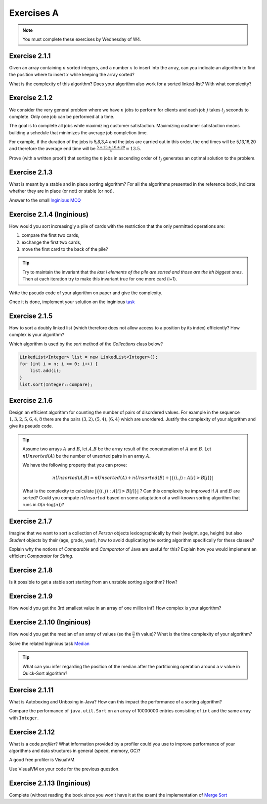 .. _part2_ex1:

Exercises A
=======================================

.. note::
    You must complete these exercises by Wednesday of W4.



Exercise 2.1.1
""""""""""""""

Given an array containing :math:`n` sorted integers, and a number :math:`x` to insert into the array, can you
indicate an algorithm to find the position where to insert :math:`x` while keeping the array sorted?

What is the complexity of this algorithm?
Does your algorithm also work for a sorted linked-list? With what complexity?



.. answer::

    Deux méthodes pour le tableau:

    * Soit faire une simple recherche, de gauche à droite, dans le tableau: :math:`\mathcal{O}(n)`.
    * Soit faire une recherche dichotomique: :math:`\mathcal{O}(\log n)`.

    Une métaphore qui marche bien est celle du dictionnaire: "comment faites-vous pour chercher dans un dictionnaire
    papier?"

    Pour la liste, la recherche dichotomique ne fonctionne pas car pas d'accès en O(1) à une position donnée. Donc il faut obligatoirement scanner.


Exercise 2.1.2
""""""""""""""

We consider the very general problem where we have :math:`n` jobs to perform for clients
and each job :math:`j` takes :math:`t_j` seconds to complete.
Only one job can be performed at a time.

The goal is to complete all jobs while maximizing customer satisfaction.
Maximizing customer satisfaction means building a schedule that minimizes
the average job completion time.

For example, if the duration of the jobs is 5,8,3,4 and the jobs are carried out in this order,
the end times will be 5,13,16,20 and therefore the average end time will be
:math:`\frac{5+13+16+20}{4}=13.5`.

Prove (with a written proof!) that sorting the :math:`n` jobs in ascending order of :math:`t_j` generates an optimal
solution to the problem.

.. answer::
    Par l'absurde. Soit une solution optimale au problème, qui ne respecte pas la propriété ci-dessus.
    Numérotons les éléments de la solution dans leur ordre de terminaison, de 0 à :math:`n-1`.

    La valeur de la solution est donc

    .. math::

        \sum_{i=0}^{n-1} \sum_{j=0}^i t_j

    Il existe :math:`a` tel que :math:`t_a > t_{a+1}`, sinon, la solution serait triée et la propriété respectée.

    Si on inverse :math:`a` et :math:`a+1` dans la solution, on obtient une nouvelle solution de valeur

    .. math::

        (\sum_{i=0}^{a-1} \sum_{j=0}^i t_j) + (\sum_{j=0}^{a-1} t_j + t_{a+1})
        + (\sum_{j=0}^{a-1} t_j + t_{a+1} + t_a) + (\sum_{i=a+2}^{n-1} \sum_{j=0}^i t_j)

    A comparer avec l'ancienne valeur:

    .. math::

        (\sum_{i=0}^{a-1} \sum_{j=0}^i t_j) + (\sum_{j=0}^{a-1} t_j + t_{a})
        + (\sum_{j=0}^{a-1} t_j + t_{a} + t_{a+1}) + (\sum_{i=a+2}^{n-1} \sum_{j=0}^i t_j)

    La différence entre la nouvelle et l'ancienne valeur est

    .. math::

        t_{a+1} + t_{a+1} + t_a - t_a - t_a - t_{a+1} = t_{a+1} - t_{a} < 0

    Autrement dit, la nouvelle solution a un coût plus petite que la précédente, qui n'était donc pas optimale.
    Contradiction.


Exercise 2.1.3
""""""""""""""

What is meant by a stable and in place sorting algorithm?
For all the algorithms presented in the reference book,
indicate whether they are in place (or not) or stable (or not).


Answer to the small `Inginious MCQ <https://inginious.info.ucl.ac.be/course/LINFO1121-QCM/sorting_property>`_



.. answer::

    Stable: si la clé de tri associée à deux valeurs différentes est la même, ces deux valeurs resteront
    dans le même ordre relatif après tri.

    In-place: n'utilise pas de mémoire supplémentaire. (du moins, pas plus que :math:`\mathcal{O}(1)`).

Exercise 2.1.4 (Inginious)
""""""""""""""""""""""""""""""

How would you sort increasingly a pile of cards with the restriction that
the only permitted operations are:

1. compare the first two cards,
2. exchange the first two cards,
3. move the first card to the back of the pile?

.. tip::

     Try to maintain the invariant that the `last i elements of the pile are sorted and those are the ith biggest ones`.
     Then at each iteration try to make this invariant true for one more card (i+1).


Write the pseudo code of your algorithm on paper and give the complexity.


Once it is done, implement your solution on the inginious `task <https://inginious.info.ucl.ac.be/course/LINFO1121/sorting_CardSorter>`_

Exercise 2.1.5
""""""""""""""""""

How to sort a doubly linked list (which therefore does not allow access
to a position by its index) efficiently? How complex is your
algorithm?


Which algorithm is used by the `sort` method of the `Collections` class below?


.. code-block::

        LinkedList<Integer> list = new LinkedList<Integer>();
        for (int i = n; i >= 0; i++) {
            list.add(i);
        }
        list.sort(Integer::compare);


.. answer::

    Il y a moyen d'adapter le quick sort ou le merge sort à des listes, mais c'est pas très naturel pour quicksort.
    Java copie la liste dans un tableau et utilise ensuite l'algorithme Timsort https://en.wikipedia.org/wiki/Timsort
    Notez que la question à l'examen sera peut-être "trier cette liste doublement chainée..."
    et qu'il faudra le coder.

Exercise 2.1.6
""""""""""""""

Design an efficient algorithm for counting the number of pairs of disordered values.
For example in the sequence :math:`1,3,2,5,6,4,8` there are the pairs :math:`(3,2),(5,4),(6,4)`
which are unordered. Justify the complexity of your algorithm and give its pseudo code.

.. tip::

    Assume two arrays :math:`A` and :math:`B`, let :math:`A.B` be the array result of the
    concatenation of :math:`A` and :math:`B`. Let :math:`nUnsorted(A)` be the number of unsorted pairs
    in an array :math:`A`.

    We have the following property that you can prove:

    .. math::

        nUnsorted(A.B) = nUnsorted(A)+ nUnsorted(B)+|\{(i,j) : A[i]>B[j]\}|


    What is the complexity to calculate :math:`|\{(i,j) : A[i]>B[j]\}|` ?
    Can this complexity be improved if :math:`A` and :math:`B` are sorted?
    Could you compute :math:`nUnsorted` based on some adaptation of a well-known sorting algorithm
    that runs in :math:`\mathcal{O}(n \cdot \log(n))`?


.. answer::

    L'algorithme demandé est en fait basé sur le même principe que le merge sort.

    L'idée est que calculer :math:`|\{(i,j) : A[i]>B[j]\}|` "bètement" est en :math:`\mathcal{O}(n^2)`.
    Remarquez que si on trie A et B, cela ne change pas le résultat.
    Il existe un algorithme en :math:`\mathcal{O}(n)` si A et B sont triés:

    .. code-block:: java

        int wrongOrder(int[] A, int [] B) {
            // A et B sont des tableaux triés dans l'ordre croissant
            int posB = B.length;
            int count = 0;
            for (int i = A.length - 1; i >= 0; i--) {
                while(posB != 0 && B[posB-1] >= A[i])
                    posB--;
                count += posB;
            }
            return count;
        }

    Faites un dessin au tableau avec un exemple de deux tableaux triés et des nombres aléatoires (1, 3, 4, 7 et 2, 5, 6, 8 font le job).
    L'idée est donc de faire un merge-sort. On peux coder la fonction comme suit:

    * Appeler la fonction récursivement sur la première moitié du tableau (cela trie la première moitié et retourn ``nUnsorted(A)``)
    * idem sur la seconde moitié (cela trie + calcule ``nUnsorted(B)``)
    * calculer `wrongOrder(A, B)`
    * effectuer le merge du merge sort, ce qui trie le tableau complet.    

Exercise 2.1.7
""""""""""""""

Imagine that we want to sort a collection of `Person` objects lexicographically by their (weight, age, height)
but also `Student` objects by their (age, grade, year), how to avoid duplicating the sorting algorithm
specifically for these classes?

Explain why the notions of `Comparable` and `Comparator` of Java are useful for this?
Explain how you would implement an efficient `Comparator` for `String`.


.. answer::

    La méthode `Collections.sort permet de donner un comparator, suffit de faire un comparator custom pour l'ordre lexicographique spécifié.


Exercise 2.1.8
""""""""""""""

Is it possible to get a stable sort starting from an unstable sorting algorithm? How?


.. answer::

    On peut englober la valeur à trier dans un objet qui contient sa "position", et faire un tie-break dans
    la fonction de comparaison.

Exercise 2.1.9
""""""""""""""

How would you get the 3rd smallest value in an array of one million int?
How complex is your algorithm?


.. answer::

    Les étudiants doivent tomber sur un algorithme linéaire qui maintien les 3 plus petits nombres, de la même manière
    que l'on calcule un minimum.

    Quid de trouver la 5ième plus petite?
    Et la 10ième?
    Et la 100ième?




Exercise 2.1.10 (Inginious)
""""""""""""""""""""""""""""

How would you get the median of an array of values (so the :math:`\frac{n}{2}` th value)?
What is the time complexity of your algorithm?

Solve the related Inginious task `Median <https://inginious.info.ucl.ac.be/course/LINFO1121/sorting_Median>`_ 

.. tip::

    What can you infer regarding the position of the median after the partitioning operation
    around a :math:`v` value in Quick-Sort algorithm?



.. answer::

    Clairement, l'algorithme présenté à la question 2.1.9 n'est pas linéaire si la position à trouver est dépendente
    de la taille du tableau, mais quadratique.

    Une solution simple, auquelle les étudiants doivent penser, est de simplement trier le tableau. :math:`\mathcal{O}(n\log n)`.

    L'astuce ci-dessus propose une autre algorithme, qui s'appelle quick-select.
    L'idée est qu'une fois un pivot de quicksort est effectué, le pivot est placé à l'endroit correct.
    Si :math:`n/2` est > que la position du pivot, alors continuer uniquement à droite, sinon uniquement à gauche.

    Comme quick-sort, quick-select est :math:`\Theta(n^2)` dans le pire cas, mais en moyenne, il est en :math:`\mathcal{O}(n)`.


Exercise 2.1.11
"""""""""""""""

What is Autoboxing and Unboxing in Java?
How can this impact the performance of a sorting algorithm?

Compare the performance of ``java.util.Sort`` on an array of 10000000 entries consisting of ``int`` and
the same array with ``Integer``.


Exercise 2.1.12
"""""""""""""""

What is a code *profiler*?
What information provided by a profiler could you use to improve
performance of your algorithms and data structures in general (speed, memory, GC)?

A good free profiler is VisualVM.

Use VisualVM on your code for the previous question.

.. answer::

    Si les étudiants ont leur ordinateur sur eux, vérifiez qu'ils ont installé visualvm et savent s'en servir.



Exercise 2.1.13 (Inginious)
""""""""""""""""""""""""""""""

Complete (without reading the book since you won't have it at the exam) the implementation of `Merge Sort <https://inginious.info.ucl.ac.be/course/LINFO1121/sorting_MergeSort>`_



